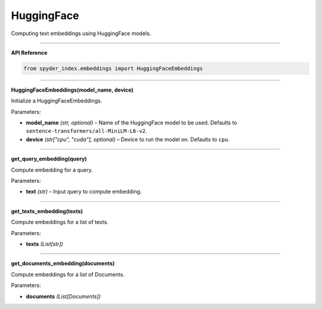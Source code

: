 HuggingFace
============================================

Computing text embeddings using HuggingFace models.

_____

| **API Reference**

.. code-block:: python

    from spyder_index.embeddings import HuggingFaceEmbeddings

_____

| **HuggingFaceEmbeddings(model_name, device)**

Initialize a HuggingFaceEmbeddings.

| Parameters:

- **model_name** *(str, optional)* – Name of the HuggingFace model to be used. Defaults to ``sentence-transformers/all-MiniLM-L6-v2``.
- **device** *(str["cpu", "cuda"], optional)* – Device to run the model on. Defaults to ``cpu``. 

_____

| **get_query_embedding(query)**

Compute embedding for a query.

| Parameters:

- **text** *(str)* – Input query to compute embedding.

_____

| **get_texts_embedding(texts)**

Compute embeddings for a list of texts.

| Parameters:

- **texts** *(List[str])*

_____

| **get_documents_embedding(documents)**

Compute embeddings for a list of Documents.

| Parameters:

- **documents** *(List[Documents])*

